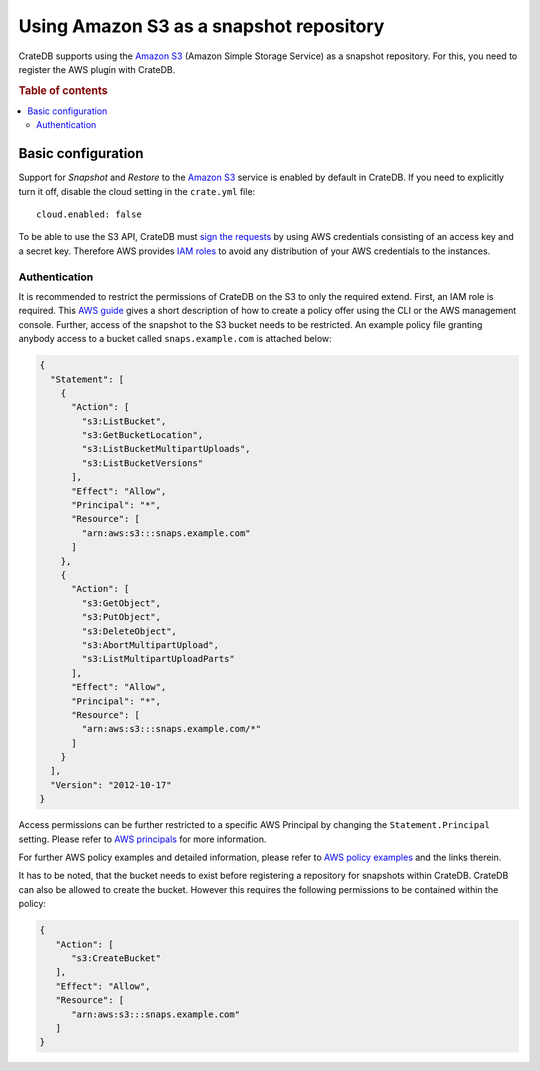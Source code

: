 .. highlight:: yaml
.. _s3_setup:

========================================
Using Amazon S3 as a snapshot repository
========================================

CrateDB supports using the `Amazon S3`_ (Amazon Simple Storage Service) as a
snapshot repository. For this, you need to register the AWS plugin with
CrateDB.

.. rubric:: Table of contents

.. contents::
   :local:

Basic configuration
===================

Support for *Snapshot* and *Restore* to the `Amazon S3`_ service is enabled by
default in CrateDB. If you need to explicitly turn it off, disable the cloud
setting in the ``crate.yml`` file::

  cloud.enabled: false

To be able to use the S3 API, CrateDB must `sign the requests`_ by using AWS
credentials consisting of an access key and a secret key. Therefore AWS
provides `IAM roles`_ to avoid any distribution of your AWS credentials to the
instances.

.. _s3_authentication:

Authentication
--------------

It is recommended to restrict the permissions of CrateDB on the S3 to only the
required extend. First, an IAM role is required. This `AWS guide`_ gives a
short description of how to create a policy offer using the CLI or the AWS
management console. Further, access of the snapshot to the S3 bucket needs to
be restricted. An example policy file granting anybody access to a bucket
called ``snaps.example.com`` is attached below:

.. code-block:: json

  {
    "Statement": [
      {
        "Action": [
          "s3:ListBucket",
          "s3:GetBucketLocation",
          "s3:ListBucketMultipartUploads",
          "s3:ListBucketVersions"
        ],
        "Effect": "Allow",
        "Principal": "*",
        "Resource": [
          "arn:aws:s3:::snaps.example.com"
        ]
      },
      {
        "Action": [
          "s3:GetObject",
          "s3:PutObject",
          "s3:DeleteObject",
          "s3:AbortMultipartUpload",
          "s3:ListMultipartUploadParts"
        ],
        "Effect": "Allow",
        "Principal": "*",
        "Resource": [
          "arn:aws:s3:::snaps.example.com/*"
        ]
      }
    ],
    "Version": "2012-10-17"
  }

Access permissions can be further restricted to a specific AWS Principal by
changing the ``Statement.Principal`` setting. Please refer to `AWS principals`_
for more information.

For further AWS policy examples and detailed information, please refer to
`AWS policy examples`_ and the links therein.

It has to be noted, that the bucket needs to exist before registering a
repository for snapshots within CrateDB. CrateDB can also be allowed to create
the bucket. However this requires the following permissions to be contained
within the policy:

.. code-block:: json

  {
     "Action": [
        "s3:CreateBucket"
     ],
     "Effect": "Allow",
     "Resource": [
        "arn:aws:s3:::snaps.example.com"
     ]
  }

.. _`Amazon S3`: http://aws.amazon.com/s3
.. _`sign the requests`: http://docs.aws.amazon.com/general/latest/gr/signing_aws_api_requests.html
.. _`IAM roles`: http://docs.aws.amazon.com/IAM/latest/UserGuide/id_roles.html
.. _`AWS guide`: http://docs.aws.amazon.com/AWSEC2/latest/UserGuide/iam-roles-for-amazon-ec2.html
.. _`AWS principals`: http://docs.aws.amazon.com/IAM/latest/UserGuide/reference_policies_elements.html#Principal
.. _`AWS policy examples`: http://docs.aws.amazon.com/AmazonS3/latest/dev/example-bucket-policies.html
